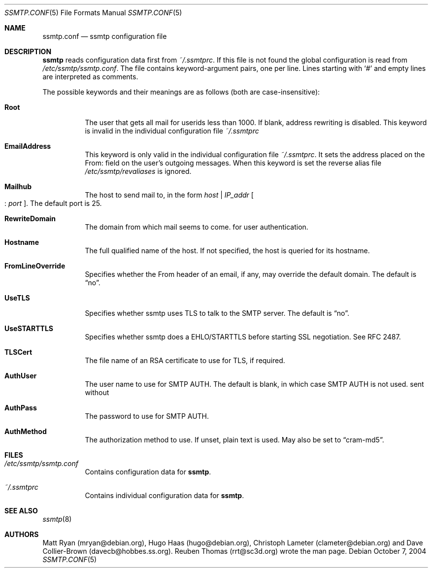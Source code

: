 .\"/* Copyright 2004 Reuben Thomas
.\" * All rights reserved
.\" *
.\" This man page is distributed under the GNU General Public License
.\" version 2, or at your option, any later version. There is no warranty.
.\"
.Dd October 7, 2004
.Dt SSMTP.CONF 5
.Os
.Sh NAME
.Nm ssmtp.conf
.Nd ssmtp configuration file
.Sh DESCRIPTION
.Nm ssmtp
reads configuration data first from
.Pa ~/.ssmtprc .
If this file is not found the global configuration is
read from
.Pa /etc/ssmtp/ssmtp.conf .
The file contains keyword-argument pairs, one per line.
Lines starting with
.Ql #
and empty lines are interpreted as comments.
.Pp
The possible keywords and their meanings are as follows (both are case-insensitive):
.Bl -tag -width Ds
.It Cm Root
The user that gets all mail for userids less than 1000. If blank, address rewriting is disabled.
This keyword is invalid in the individual configuration file 
.Pa ~/.ssmtprc
.Pp
.It Cm EmailAddress
This keyword is only valid in the individual configuration file
.Pa ~/.ssmtprc .
It sets the address placed on the From: field on the user's outgoing
messages. When this keyword is set the reverse alias file
.Pa /etc/ssmtp/revaliases
is ignored.
.It Cm Mailhub
The host to send mail to, in the form
.Ar host No | Ar IP_addr No Oo : Ar port Oc .
The default port is 25.
.Pp
.It Cm RewriteDomain
The domain from which mail seems to come.
for user authentication.
.Pp
.It Cm Hostname
The full qualified name of the host.
If not specified, the host is queried for its hostname.
.Pp
.It Cm FromLineOverride
Specifies whether the From header of an email, if any, may override the default domain.
The default is
.Dq no .
.Pp
.It Cm UseTLS
Specifies whether ssmtp uses TLS to talk to the SMTP server.
The default is
.Dq no .
.Pp
.It Cm UseSTARTTLS
Specifies whether ssmtp does a EHLO/STARTTLS before starting SSL negotiation.
See RFC 2487.
.Pp
.It Cm TLSCert
The file name of an RSA certificate to use for TLS, if required.
.Pp
.It Cm AuthUser
The user name to use for SMTP AUTH.
The default is blank, in which case SMTP AUTH is not used.
sent without
.Pp
.It Cm AuthPass
The password to use for SMTP AUTH.
.Pp
.It Cm AuthMethod
The authorization method to use.
If unset, plain text is used.
May also be set to
.Dq cram-md5 .
.Sh FILES
.Bl -tag -width Ds
.It Pa /etc/ssmtp/ssmtp.conf
Contains configuration data for
.Nm ssmtp .
.br
.It Pa ~/.ssmtprc
Contains individual configuration data for
.Nm ssmtp .
.El
.Sh SEE ALSO
.Xr ssmtp 8
.Sh AUTHORS
Matt Ryan (mryan@debian.org), Hugo Haas (hugo@debian.org), Christoph Lameter (clameter@debian.org)
and Dave Collier-Brown (davecb@hobbes.ss.org).
Reuben Thomas (rrt@sc3d.org) wrote the man page.
